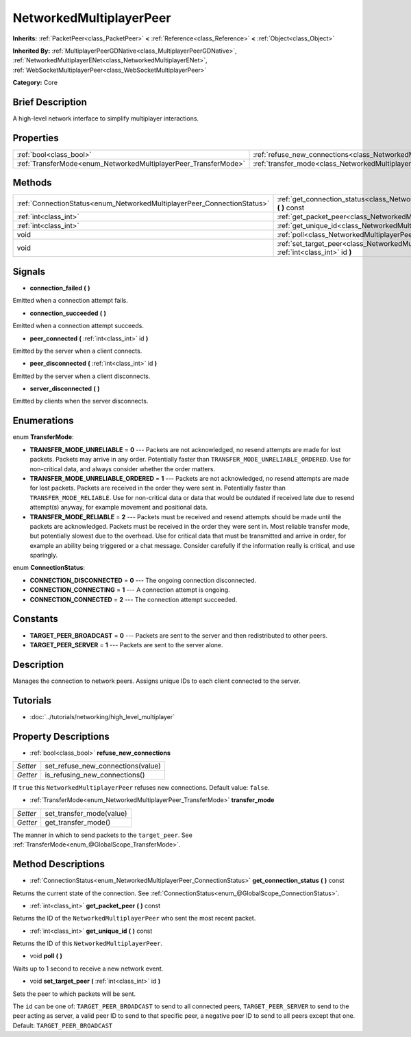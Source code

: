 .. Generated automatically by doc/tools/makerst.py in Godot's source tree.
.. DO NOT EDIT THIS FILE, but the NetworkedMultiplayerPeer.xml source instead.
.. The source is found in doc/classes or modules/<name>/doc_classes.

.. _class_NetworkedMultiplayerPeer:

NetworkedMultiplayerPeer
========================

**Inherits:** :ref:`PacketPeer<class_PacketPeer>` **<** :ref:`Reference<class_Reference>` **<** :ref:`Object<class_Object>`

**Inherited By:** :ref:`MultiplayerPeerGDNative<class_MultiplayerPeerGDNative>`, :ref:`NetworkedMultiplayerENet<class_NetworkedMultiplayerENet>`, :ref:`WebSocketMultiplayerPeer<class_WebSocketMultiplayerPeer>`

**Category:** Core

Brief Description
-----------------

A high-level network interface to simplify multiplayer interactions.

Properties
----------

+-----------------------------------------------------------------+--------------------------------------------------------------------------------------+
| :ref:`bool<class_bool>`                                         | :ref:`refuse_new_connections<class_NetworkedMultiplayerPeer_refuse_new_connections>` |
+-----------------------------------------------------------------+--------------------------------------------------------------------------------------+
| :ref:`TransferMode<enum_NetworkedMultiplayerPeer_TransferMode>` | :ref:`transfer_mode<class_NetworkedMultiplayerPeer_transfer_mode>`                   |
+-----------------------------------------------------------------+--------------------------------------------------------------------------------------+

Methods
-------

+--------------------------------------------------------------------------+-------------------------------------------------------------------------------------------------------------+
| :ref:`ConnectionStatus<enum_NetworkedMultiplayerPeer_ConnectionStatus>`  | :ref:`get_connection_status<class_NetworkedMultiplayerPeer_get_connection_status>` **(** **)** const        |
+--------------------------------------------------------------------------+-------------------------------------------------------------------------------------------------------------+
| :ref:`int<class_int>`                                                    | :ref:`get_packet_peer<class_NetworkedMultiplayerPeer_get_packet_peer>` **(** **)** const                    |
+--------------------------------------------------------------------------+-------------------------------------------------------------------------------------------------------------+
| :ref:`int<class_int>`                                                    | :ref:`get_unique_id<class_NetworkedMultiplayerPeer_get_unique_id>` **(** **)** const                        |
+--------------------------------------------------------------------------+-------------------------------------------------------------------------------------------------------------+
| void                                                                     | :ref:`poll<class_NetworkedMultiplayerPeer_poll>` **(** **)**                                                |
+--------------------------------------------------------------------------+-------------------------------------------------------------------------------------------------------------+
| void                                                                     | :ref:`set_target_peer<class_NetworkedMultiplayerPeer_set_target_peer>` **(** :ref:`int<class_int>` id **)** |
+--------------------------------------------------------------------------+-------------------------------------------------------------------------------------------------------------+

Signals
-------

.. _class_NetworkedMultiplayerPeer_connection_failed:

- **connection_failed** **(** **)**

Emitted when a connection attempt fails.

.. _class_NetworkedMultiplayerPeer_connection_succeeded:

- **connection_succeeded** **(** **)**

Emitted when a connection attempt succeeds.

.. _class_NetworkedMultiplayerPeer_peer_connected:

- **peer_connected** **(** :ref:`int<class_int>` id **)**

Emitted by the server when a client connects.

.. _class_NetworkedMultiplayerPeer_peer_disconnected:

- **peer_disconnected** **(** :ref:`int<class_int>` id **)**

Emitted by the server when a client disconnects.

.. _class_NetworkedMultiplayerPeer_server_disconnected:

- **server_disconnected** **(** **)**

Emitted by clients when the server disconnects.

Enumerations
------------

.. _enum_NetworkedMultiplayerPeer_TransferMode:

enum **TransferMode**:

- **TRANSFER_MODE_UNRELIABLE** = **0** --- Packets are not acknowledged, no resend attempts are made for lost packets. Packets may arrive in any order. Potentially faster than ``TRANSFER_MODE_UNRELIABLE_ORDERED``. Use for non-critical data, and always consider whether the order matters.

- **TRANSFER_MODE_UNRELIABLE_ORDERED** = **1** --- Packets are not acknowledged, no resend attempts are made for lost packets. Packets are received in the order they were sent in. Potentially faster than ``TRANSFER_MODE_RELIABLE``. Use for non-critical data or data that would be outdated if received late due to resend attempt(s) anyway, for example movement and positional data.

- **TRANSFER_MODE_RELIABLE** = **2** --- Packets must be received and resend attempts should be made until the packets are acknowledged. Packets must be received in the order they were sent in. Most reliable transfer mode, but potentially slowest due to the overhead. Use for critical data that must be transmitted and arrive in order, for example an ability being triggered or a chat message. Consider carefully if the information really is critical, and use sparingly.

.. _enum_NetworkedMultiplayerPeer_ConnectionStatus:

enum **ConnectionStatus**:

- **CONNECTION_DISCONNECTED** = **0** --- The ongoing connection disconnected.

- **CONNECTION_CONNECTING** = **1** --- A connection attempt is ongoing.

- **CONNECTION_CONNECTED** = **2** --- The connection attempt succeeded.

Constants
---------

- **TARGET_PEER_BROADCAST** = **0** --- Packets are sent to the server and then redistributed to other peers.

- **TARGET_PEER_SERVER** = **1** --- Packets are sent to the server alone.

Description
-----------

Manages the connection to network peers. Assigns unique IDs to each client connected to the server.

Tutorials
---------

- :doc:`../tutorials/networking/high_level_multiplayer`

Property Descriptions
---------------------

.. _class_NetworkedMultiplayerPeer_refuse_new_connections:

- :ref:`bool<class_bool>` **refuse_new_connections**

+----------+-----------------------------------+
| *Setter* | set_refuse_new_connections(value) |
+----------+-----------------------------------+
| *Getter* | is_refusing_new_connections()     |
+----------+-----------------------------------+

If ``true`` this ``NetworkedMultiplayerPeer`` refuses new connections. Default value: ``false``.

.. _class_NetworkedMultiplayerPeer_transfer_mode:

- :ref:`TransferMode<enum_NetworkedMultiplayerPeer_TransferMode>` **transfer_mode**

+----------+--------------------------+
| *Setter* | set_transfer_mode(value) |
+----------+--------------------------+
| *Getter* | get_transfer_mode()      |
+----------+--------------------------+

The manner in which to send packets to the ``target_peer``. See :ref:`TransferMode<enum_@GlobalScope_TransferMode>`.

Method Descriptions
-------------------

.. _class_NetworkedMultiplayerPeer_get_connection_status:

- :ref:`ConnectionStatus<enum_NetworkedMultiplayerPeer_ConnectionStatus>` **get_connection_status** **(** **)** const

Returns the current state of the connection. See :ref:`ConnectionStatus<enum_@GlobalScope_ConnectionStatus>`.

.. _class_NetworkedMultiplayerPeer_get_packet_peer:

- :ref:`int<class_int>` **get_packet_peer** **(** **)** const

Returns the ID of the ``NetworkedMultiplayerPeer`` who sent the most recent packet.

.. _class_NetworkedMultiplayerPeer_get_unique_id:

- :ref:`int<class_int>` **get_unique_id** **(** **)** const

Returns the ID of this ``NetworkedMultiplayerPeer``.

.. _class_NetworkedMultiplayerPeer_poll:

- void **poll** **(** **)**

Waits up to 1 second to receive a new network event.

.. _class_NetworkedMultiplayerPeer_set_target_peer:

- void **set_target_peer** **(** :ref:`int<class_int>` id **)**

Sets the peer to which packets will be sent.

The ``id`` can be one of: ``TARGET_PEER_BROADCAST`` to send to all connected peers, ``TARGET_PEER_SERVER`` to send to the peer acting as server, a valid peer ID to send to that specific peer, a negative peer ID to send to all peers except that one. Default: ``TARGET_PEER_BROADCAST``

